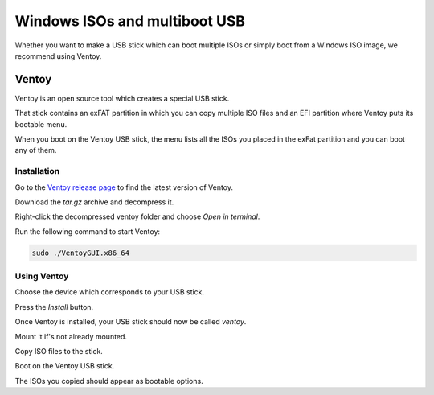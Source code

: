 
##############################
Windows ISOs and multiboot USB
##############################

Whether you want to make a USB stick which can boot multiple ISOs or simply boot from a Windows ISO image, we recommend using Ventoy.

Ventoy
======

Ventoy is an open source tool which creates a special USB stick.

That stick contains an exFAT partition in which you can copy multiple ISO files and an EFI partition where Ventoy puts its bootable menu.

When you boot on the Ventoy USB stick, the menu lists all the ISOs you placed in the exFat partition and you can boot any of them.

Installation
------------

Go to the `Ventoy release page <https://github.com/ventoy/Ventoy/releases>`_ to find the latest version of Ventoy.

Download the `tar.gz` archive and decompress it.

Right-click the decompressed ventoy folder and choose `Open in terminal`.

Run the following command to start Ventoy:

.. code-block:: bash

	sudo ./VentoyGUI.x86_64

Using Ventoy
------------

Choose the device which corresponds to your USB stick.

Press the `Install` button.

.. image:: images/ventoy.png

Once Ventoy is installed, your USB stick should now be called `ventoy`.

Mount it if's not already mounted.

Copy ISO files to the stick.

Boot on the Ventoy USB stick.

.. image:: images/ventoy_boot.jpg

The ISOs you copied should appear as bootable options.
